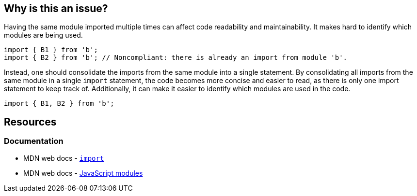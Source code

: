 == Why is this an issue?

Having the same module imported multiple times can affect code readability and maintainability. It makes hard to identify which modules are being used. 

[source,javascript,diff-id=1,diff-type=noncompliant]
----
import { B1 } from 'b';
import { B2 } from 'b'; // Noncompliant: there is already an import from module 'b'.
----

Instead, one should consolidate the imports from the same module into a single statement. By consolidating all imports from the same module in a single `import` statement, the code becomes more concise and easier to read, as there is only one import statement to keep track of. Additionally, it can make it easier to identify which modules are used in the code.

[source,javascript,diff-id=1,diff-type=compliant]
----
import { B1, B2 } from 'b';
----

== Resources

=== Documentation

* MDN web docs - https://developer.mozilla.org/en-US/docs/Web/JavaScript/Reference/Statements/import[`import`]
* MDN web docs - https://developer.mozilla.org/en-US/docs/Web/JavaScript/Guide/Modules[JavaScript modules]

ifdef::env-github,rspecator-view[]

'''
== Implementation Specification
(visible only on this page)

=== Message

Merge this import with another one from the same module on line N.


=== Highlighting

Primary: Import #1

Secondary: previous Import to be merged with


endif::env-github,rspecator-view[]
